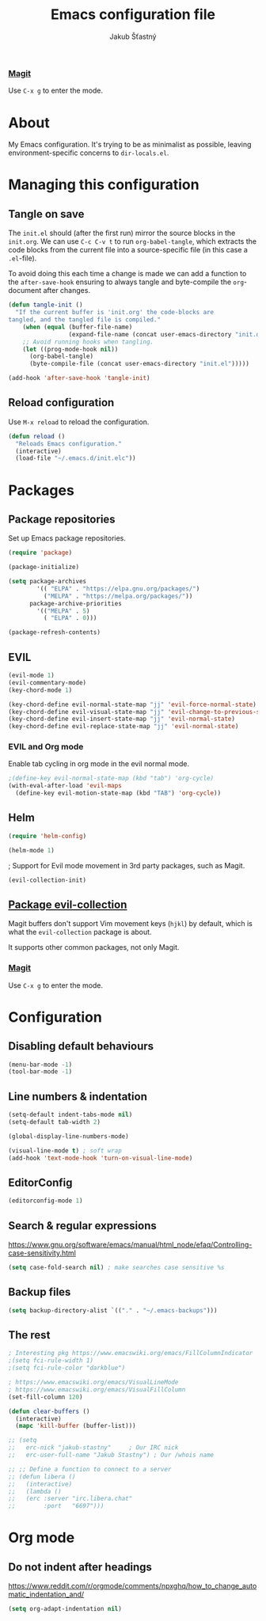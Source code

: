 #+TITLE: Emacs configuration file
#+AUTHOR: Jakub Šťastný
#+BABEL: :cache yes
#+PROPERTY: header-args :tangle yes

*** [[https://magit.vc][Magit]]

Use =C-x g= to enter the mode.
* About

My Emacs configuration. It's trying to be as minimalist as possible, leaving environment-specific concerns to =dir-locals.el=.

* Managing this configuration

** Tangle on save

The =init.el= should (after the first run) mirror the source blocks in the =init.org=. We can use =C-c C-v t= to run =org-babel-tangle=, which extracts the code blocks from the current file into a source-specific file (in this case a =.el=-file).

To avoid doing this each time a change is made we can add a function to the =after-save-hook= ensuring to always tangle and byte-compile the =org=-document after changes.

#+BEGIN_SRC emacs-lisp
(defun tangle-init ()
  "If the current buffer is 'init.org' the code-blocks are
tangled, and the tangled file is compiled."
    (when (equal (buffer-file-name)
                 (expand-file-name (concat user-emacs-directory "init.org")))
    ;; Avoid running hooks when tangling.
    (let ((prog-mode-hook nil))
      (org-babel-tangle)
      (byte-compile-file (concat user-emacs-directory "init.el")))))

(add-hook 'after-save-hook 'tangle-init)
#+END_SRC

** Reload configuration

Use =M-x reload= to reload the configuration.

#+BEGIN_SRC emacs-lisp
(defun reload ()
  "Reloads Emacs configuration."
  (interactive)
  (load-file "~/.emacs.d/init.elc"))
#+END_SRC

* Packages
** Package repositories

Set up Emacs package repositories.

#+BEGIN_SRC emacs-lisp
(require 'package)

(package-initialize)

(setq package-archives
        '(( "ELPA" . "https://elpa.gnu.org/packages/")
          ("MELPA" . "https://melpa.org/packages/"))
      package-archive-priorities
        '(("MELPA" . 5)
          ( "ELPA" . 0)))

(package-refresh-contents)
#+END_SRC

** EVIL

#+BEGIN_SRC emacs-lisp
(evil-mode 1)
(evil-commentary-mode)
(key-chord-mode 1)

(key-chord-define evil-normal-state-map "jj" 'evil-force-normal-state)
(key-chord-define evil-visual-state-map "jj" 'evil-change-to-previous-state)
(key-chord-define evil-insert-state-map "jj" 'evil-normal-state)
(key-chord-define evil-replace-state-map "jj" 'evil-normal-state)
#+END_SRC

*** EVIL and Org mode

Enable tab cycling in org mode in the evil normal mode.

#+BEGIN_SRC emacs-lisp
;(define-key evil-normal-state-map (kbd "tab") 'org-cycle)
(with-eval-after-load 'evil-maps
  (define-key evil-motion-state-map (kbd "TAB") 'org-cycle))
#+END_SRC

** Helm

#+BEGIN_SRC emacs-lisp
(require 'helm-config)

(helm-mode 1)
#+END_SRC

; Support for Evil mode movement in 3rd party packages, such as Magit.

#+BEGIN_SRC emacs-lisp
(evil-collection-init)
#+END_SRC


** [[https://github.com/emacs-evil/evil-collection][Package evil-collection]]

Magit buffers don't support Vim movement keys (=hjkl=) by default, which is what the =evil-collection= package is about.

It supports other common packages, not only Magit.

*** [[https://magit.vc][Magit]]

Use =C-x g= to enter the mode.
* Configuration
** Disabling default behaviours

#+BEGIN_SRC emacs-lisp
(menu-bar-mode -1)
(tool-bar-mode -1)
#+END_SRC

** Line numbers & indentation

#+BEGIN_SRC emacs-lisp
(setq-default indent-tabs-mode nil)
(setq-default tab-width 2)

(global-display-line-numbers-mode)

(visual-line-mode t) ; soft wrap
(add-hook 'text-mode-hook 'turn-on-visual-line-mode)
#+END_SRC

** EditorConfig

#+BEGIN_SRC emacs-lisp
(editorconfig-mode 1)
#+END_SRC

** Search & regular expressions

https://www.gnu.org/software/emacs/manual/html_node/efaq/Controlling-case-sensitivity.html

#+BEGIN_SRC emacs-lisp
(setq case-fold-search nil) ; make searches case sensitive %s
#+END_SRC

** Backup files

#+BEGIN_SRC emacs-lisp
(setq backup-directory-alist `(("." . "~/.emacs-backups")))
#+END_SRC

** The rest

#+BEGIN_SRC emacs-lisp
; Interesting pkg https://www.emacswiki.org/emacs/FillColumnIndicator
;(setq fci-rule-width 1)
;(setq fci-rule-color "darkblue")

; https://www.emacswiki.org/emacs/VisualLineMode
; https://www.emacswiki.org/emacs/VisualFillColumn
(set-fill-column 120)

(defun clear-buffers ()
  (interactive)
  (mapc 'kill-buffer (buffer-list)))
#+END_SRC

#+BEGIN_SRC emacs-lisp
  ;; (setq
  ;;   erc-nick "jakub-stastny"     ; Our IRC nick
  ;;   erc-user-full-name "Jakub Stastny") ; Our /whois name

  ;; ;; Define a function to connect to a server
  ;; (defun libera ()
  ;;   (interactive)
  ;;   (lambda ()
  ;;   (erc :server "irc.libera.chat"
  ;;        :port   "6697")))
#+END_SRC

* Org mode

** Do not indent after headings

https://www.reddit.com/r/orgmode/comments/npxghq/how_to_change_automatic_indentation_and/

#+BEGIN_SRC emacs-lisp
(setq org-adapt-indentation nil)
#+END_SRC
